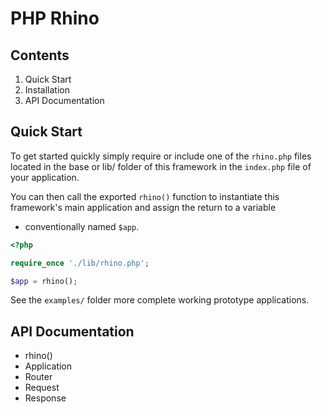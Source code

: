 * PHP Rhino

** Contents
   
1. Quick Start
2. Installation
3. API Documentation


** Quick Start
To get started quickly simply require or include one of the =rhino.php= files 
located in the base or lib/ folder of this framework in the =index.php= file
of your application.

You can then call the exported =rhino()= function to instantiate this 
framework's main application and assign the return to a variable 
- conventionally named =$app=.
  
#+BEGIN_SRC php
<?php

require_once './lib/rhino.php';

$app = rhino();
#+END_SRC

See the =examples/= folder more complete working prototype applications.

** API Documentation

- rhino()
- Application
- Router
- Request
- Response

